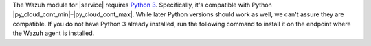 .. Copyright (C) 2015 Wazuh, Inc.

The Wazuh module for |service| requires `Python 3 <https://www.python.org/downloads/>`__. Specifically, it's compatible with Python |py_cloud_cont_min|–|py_cloud_cont_max|. While later Python versions should work as well, we can't assure they are compatible. If you do not have Python 3 already installed, run the following command to install it on the endpoint where the Wazuh agent is installed.

.. tabs::

   .. group-tab:: Yum

      .. code-block:: console

         # yum update && yum install python3

   .. group-tab:: APT

      .. code-block:: console

         # apt-get update && apt-get install python3


.. End of include file
